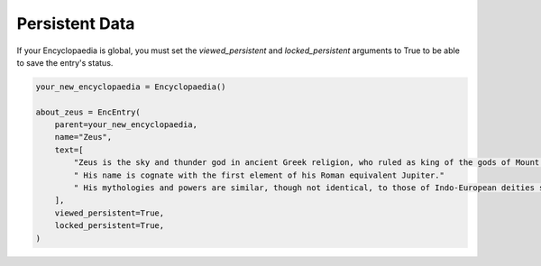 Persistent Data
===============

If your Encyclopaedia is global, you must set the `viewed_persistent` and `locked_persistent`
arguments to True to be able to save the entry's status.

.. code-block:: python

    your_new_encyclopaedia = Encyclopaedia()

    about_zeus = EncEntry(
        parent=your_new_encyclopaedia,
        name="Zeus",
        text=[
            "Zeus is the sky and thunder god in ancient Greek religion, who ruled as king of the gods of Mount Olympus."
            " His name is cognate with the first element of his Roman equivalent Jupiter."
            " His mythologies and powers are similar, though not identical, to those of Indo-European deities such as Indra, Jupiter, Perun, Thor, and Odin."
        ],
        viewed_persistent=True,
        locked_persistent=True,
    )
